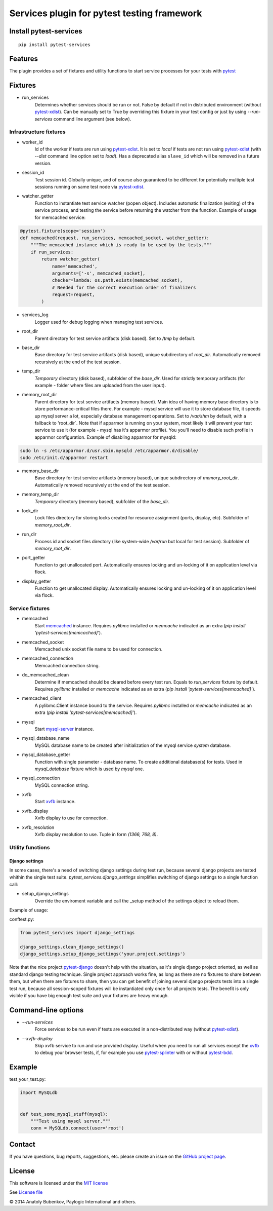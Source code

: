 Services plugin for pytest testing framework
============================================

.. image:: https://img.shields.io/pypi/v/pytest-services.svg
   :target: https://pypi.python.org/pypi/pytest-services
.. image:: https://img.shields.io/pypi/pyversions/pytest-services.svg
  :target: https://pypi.python.org/pypi/pytest-services
.. image:: https://img.shields.io/coveralls/pytest-dev/pytest-services/master.svg
   :target: https://coveralls.io/r/pytest-dev/pytest-services
.. image:: https://travis-ci.org/pytest-dev/pytest-services.svg?branch=master
    :target: https://travis-ci.org/pytest-dev/pytest-services
.. image:: https://readthedocs.org/projects/pytest-services/badge/?version=latest
    :target: https://readthedocs.org/projects/pytest-services/?badge=latest
    :alt: Documentation Status

Install pytest-services
-----------------------

::

    pip install pytest-services


.. _pytest:  http://pytest.org
.. _pytest-xdist: https://pypi.python.org/pypi/pytest-xdist
.. _pytest-splinter: https://pypi.python.org/pypi/pytest-splinter
.. _pytest-bdd: https://pypi.python.org/pypi/pytest-bdd
.. _pytest-django: https://pypi.python.org/pypi/pytest-django
.. _memcached:  http://memcached.org
.. _xvfb: http://en.wikipedia.org/wiki/Xvfb
.. _mysql-server: http://dev.mysql.com/

Features
--------

The plugin provides a set of fixtures and utility functions to start service processes for your tests with
pytest_


Fixtures
--------

* run_services
    Determines whether services should be run or not. False by default if not in distributed environment
    (without pytest-xdist_). Can be manually set to True by overriding this fixture in your test config or
    just by using `--run-services` command line argument (see below).

Infrastructure fixtures
***********************

* worker_id
    Id of the worker if tests are run using pytest-xdist_. It is set to `local` if tests are not run using
    pytest-xdist_ (with `--dist` command line option set to `load`).
    Has a deprecated alias ``slave_id`` which will be removed in a future version.
* session_id
    Test session id. Globally unique, and of course also guaranteed to be different for potentially multiple test
    sessions running on same test node via pytest-xdist_.
* watcher_getter
    Function to instantiate test service watcher (popen object). Includes automatic finalization (exiting) of the
    service process, and testing the service before returning the watcher from the function.
    Example of usage for memcached service:

.. code-block:: python

    @pytest.fixture(scope='session')
    def memcached(request, run_services, memcached_socket, watcher_getter):
        """The memcached instance which is ready to be used by the tests."""
        if run_services:
            return watcher_getter(
                name='memcached',
                arguments=['-s', memcached_socket],
                checker=lambda: os.path.exists(memcached_socket),
                # Needed for the correct execution order of finalizers
                request=request,
            )

* services_log
    Logger used for debug logging when managing test services.
* root_dir
    Parent directory for test service artifacts (disk based). Set to `/tmp` by default.
* base_dir
    Base directory for test service artifacts (disk based), unique subdirectory of `root_dir`.
    Automatically removed recursively at the end of the test session.
* temp_dir
    `Temporary` directory (disk based), subfolder of the `base_dir`.
    Used for strictly temporary artifacts (for example - folder where files are uploaded from the user input).
* memory_root_dir
    Parent directory for test service artifacts (memory based). Main idea of having memory base directory is to
    store performance-critical files there. For example - mysql service will use it to store database file, it speeds up
    mysql server a lot, especially database management operations.
    Set to `/var/shm` by default, with a fallback to 'root_dir`. Note that if apparmor is running on your system, most
    likely it will prevent your test service to use it (for example - mysql has it's apparmor profile). You you'll need
    to disable such profile in apparmor configuration.
    Example of disabling apparmor for mysqld:

.. code-block:: sh

    sudo ln -s /etc/apparmor.d/usr.sbin.mysqld /etc/apparmor.d/disable/
    sudo /etc/init.d/apparmor restart

* memory_base_dir
    Base directory for test service artifacts (memory based), unique subdirectory of `memory_root_dir`.
    Automatically removed recursively at the end of the test session.
* memory_temp_dir
    `Temporary` directory (memory based), subfolder of the `base_dir`.
* lock_dir
    Lock files directory for storing locks created for resource assignment (ports, display, etc). Subfolder of
    `memory_root_dir`.
* run_dir
    Process id and socket files directory (like system-wide `/var/run` but local for test session). Subfolder of
    `memory_root_dir`.
* port_getter
    Function to get unallocated port.
    Automatically ensures locking and un-locking of it on application level via flock.
* display_getter
    Function to get unallocated display.
    Automatically ensures locking and un-locking of it on application level via flock.


Service fixtures
****************

* memcached
    Start memcached_ instance.
    Requires `pylibmc` installed or `memcache` indicated as an extra (`pip install 'pytest-services[memcached]'`).
* memcached_socket
    Memcached unix socket file name to be used for connection.
* memcached_connection
    Memcached connection string.
* do_memcached_clean
    Determine if memcached should be cleared before every test run. Equals to `run_services` fixture by default.
    Requires `pylibmc` installed or `memcache` indicated as an extra (`pip install 'pytest-services[memcached]'`).
* memcached_client
    A pylibmc.Client instance bound to the service.
    Requires `pylibmc` installed or `memcache` indicated as an extra (`pip install 'pytest-services[memcached]'`).
* mysql
    Start mysql-server_ instance.
* mysql_database_name
    MySQL database name to be created after initialization of the mysql service `system` database.
* mysql_database_getter
    Function with single parameter - database name. To create additional database(s) for tests.
    Used in `mysql_database` fixture which is used by `mysql` one.
* mysql_connection
    MySQL connection string.
* xvfb
    Start xvfb_ instance.
* xvfb_display
    Xvfb display to use for connection.
* xvfb_resolution
    Xvfb display resolution to use. Tuple in form `(1366, 768, 8)`.

Utility functions
*****************

Django settings
^^^^^^^^^^^^^^^

In some cases, there's a need of switching django settings during test run, because several django projects are tested
whithin the single test suite.
`pytest_services.django_settings` simplifies switching of django settings to a single function call:

* setup_django_settings
    Override the enviroment variable and call the _setup method of the settings object to reload them.

Example of usage:

conftest.py:

.. code-block:: python

    from pytest_services import django_settings

    django_settings.clean_django_settings()
    django_settings.setup_django_settings('your.project.settings')

Note that the nice project pytest-django_ doesn't help with the situation, as it's single django project oriented, as
well as standard django testing technique. Single project approach works fine, as long as there are no fixtures to share
between them, but when there are fixtures to share, then you can get benefit of joining several django projects tests
into a single test run, because all session-scoped fixtures will be instantiated only once for all projects tests.
The benefit is only visible if you have big enough test suite and your fixtures are heavy enough.


Command-line options
--------------------

* `--run-services`
    Force services to be run even if tests are executed in a non-distributed way (without pytest-xdist_).
* `--xvfb-display`
    Skip xvfb service to run and use provided display. Useful when you need to run all services except the xvfb_
    to debug your browser tests, if, for example you use pytest-splinter_ with or without pytest-bdd_.

Example
-------

test_your_test.py:

.. code-block:: python

    import MySQLdb


    def test_some_mysql_stuff(mysql):
        """Test using mysql server."""
        conn = MySQLdb.connect(user='root')


Contact
-------

If you have questions, bug reports, suggestions, etc. please create an issue on
the `GitHub project page <https://github.com/pytest-dev/pytest-services>`_.


License
-------

This software is licensed under the `MIT license <http://en.wikipedia.org/wiki/MIT_License>`_

See `License file <https://github.com/pytest-dev/pytest-services/blob/master/LICENSE.txt>`_


© 2014 Anatoly Bubenkov, Paylogic International and others.

